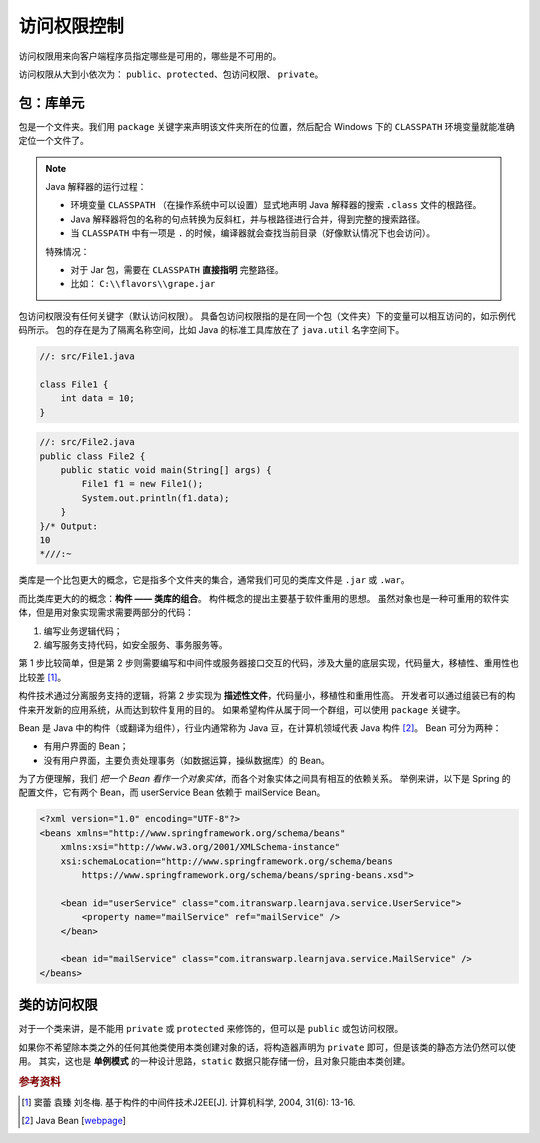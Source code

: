 =============
访问权限控制
=============

访问权限用来向客户端程序员指定哪些是可用的，哪些是不可用的。

访问权限从大到小依次为： ``public``、\ ``protected``、\ ``包访问权限``、 ``private``。

包：库单元
-----------

包是一个文件夹。我们用 ``package`` 关键字来声明该文件夹所在的位置，然后配合 Windows 下的
``CLASSPATH`` 环境变量就能准确定位一个文件了。

.. note::

    Java 解释器的运行过程：

    - 环境变量 ``CLASSPATH`` （在操作系统中可以设置）显式地声明 Java 解释器的搜索 ``.class`` 文件的根路径。
    - Java 解释器将包的名称的句点转换为反斜杠，并与根路径进行合并，得到完整的搜索路径。
    - 当 ``CLASSPATH`` 中有一项是 ``.`` 的时候，编译器就会查找当前目录（好像默认情况下也会访问）。

    特殊情况：

    - 对于 Jar 包，需要在 ``CLASSPATH`` **直接指明** 完整路径。
    - 比如： ``C:\\flavors\\grape.jar``

包访问权限没有任何关键字（默认访问权限）。
具备包访问权限指的是在同一个包（文件夹）下的变量可以相互访问的，如示例代码所示。
包的存在是为了隔离名称空间，比如 Java 的标准工具库放在了 ``java.util`` 名字空间下。

.. code-block:: java

    //: src/File1.java

    class File1 {
        int data = 10;
    }

.. code-block:: java

    //: src/File2.java
    public class File2 {
        public static void main(String[] args) {
            File1 f1 = new File1();
            System.out.println(f1.data);
        }
    }/* Output:
    10
    *///:~


类库是一个比包更大的概念，它是指多个文件夹的集合，通常我们可见的类库文件是 ``.jar`` 或 ``.war``。

而比类库更大的的概念：\ **构件 —— 类库的组合**。
构件概念的提出主要基于软件重用的思想。
虽然对象也是一种可重用的软件实体，但是用对象实现需求需要两部分的代码：

1. 编写业务逻辑代码；
2. 编写服务支持代码，如安全服务、事务服务等。

第 1 步比较简单，但是第 2 步则需要编写和中间件或服务器接口交互的代码，涉及大量的底层实现，代码量大，移植性、重用性也比较差 [1]_。

构件技术通过分离服务支持的逻辑，将第 2 步实现为 **描述性文件**，代码量小，移植性和重用性高。
开发者可以通过组装已有的构件来开发新的应用系统，从而达到软件复用的目的。
如果希望构件从属于同一个群组，可以使用 ``package`` 关键字。

Bean 是 Java 中的构件（或翻译为组件），行业内通常称为 Java 豆，在计算机领域代表 Java 构件 [2]_。
Bean 可分为两种：

- 有用户界面的 Bean；
- 没有用户界面，主要负责处理事务（如数据运算，操纵数据库）的 Bean。

为了方便理解，我们 *把一个 Bean 看作一个对象实体*，而各个对象实体之间具有相互的依赖关系。
举例来讲，以下是 Spring 的配置文件，它有两个 Bean，而 userService Bean 依赖于 mailService Bean。

.. code-block:: xml

    <?xml version="1.0" encoding="UTF-8"?>
    <beans xmlns="http://www.springframework.org/schema/beans"
        xmlns:xsi="http://www.w3.org/2001/XMLSchema-instance"
        xsi:schemaLocation="http://www.springframework.org/schema/beans
            https://www.springframework.org/schema/beans/spring-beans.xsd">

        <bean id="userService" class="com.itranswarp.learnjava.service.UserService">
            <property name="mailService" ref="mailService" />
        </bean>

        <bean id="mailService" class="com.itranswarp.learnjava.service.MailService" />
    </beans>

类的访问权限
-------------

对于一个类来讲，是不能用 ``private`` 或 ``protected`` 来修饰的，但可以是 ``public`` 或包访问权限。

如果你不希望除本类之外的任何其他类使用本类创建对象的话，将构造器声明为 ``private``
即可，但是该类的静态方法仍然可以使用。
其实，这也是 **单例模式** 的一种设计思路，\ ``static`` 数据只能存储一份，且对象只能由本类创建。

.. code-block:: java
    :emphasize-lines: 6,14

    //: access/Lunch.java
    // Demonstrates class access specifiers. Make a class
    // effectively private with private constructors:

    class Soup1 {
        private Soup1() {}
        // (1) Allow creation via static method:
        public static Soup1 makeSoup() {
            return new Soup1();
        }
    }

    class Soup2 {
        private Soup2() {}
        // (2) Create a static object and return a reference
        // upon request.(The "Singleton" pattern):
        private static Soup2 ps1 = new Soup2();
        public static Soup2 access() {
            return ps1;
        }
        public void f() {}
    }

    // Only one public class allowed per file:
    public class Lunch {
        void testPrivate() {
            // Can't do this! Private constructor:
            //! Soup1 soup = new Soup1();
        }
        void testStatic() {
            Soup1 soup = Soup1.makeSoup();
        }
        void testSingleton() {
            Soup2.access().f();
        }
    } ///:~


.. rubric:: 参考资料

.. [1] 窦蕾 袁臻 刘冬梅. 基于构件的中间件技术J2EE[J]. 计算机科学, 2004, 31(6): 13-16.
.. [2] Java Bean [`webpage <https://www.cnblogs.com/wzooey/p/3687557.html>`__]
